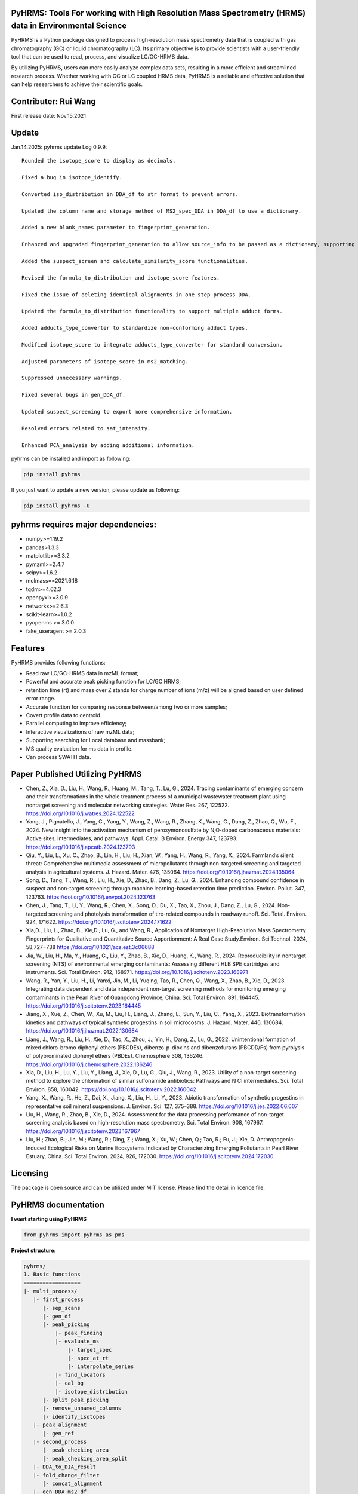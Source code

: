 PyHRMS: Tools For working with High Resolution Mass Spectrometry (HRMS) data in Environmental Science
=====================================================================================================

PyHRMS is a Python package designed to process high-resolution mass spectrometry data that is coupled with gas chromatography (GC) or liquid chromatography (LC). Its primary objective is to provide scientists with a user-friendly tool that can be used to read, process, and visualize LC/GC-HRMS data.

By utilizing PyHRMS, users can more easily analyze complex data sets, resulting in a more efficient and streamlined research process. Whether working with GC or LC coupled HRMS data, PyHRMS is a reliable and effective solution that can help researchers to achieve their scientific goals.

Contributer: Rui Wang
======================
First release date: Nov.15.2021

Update
======
Jan.14.2025: pyhrms update Log 0.9.9::

    Rounded the isotope_score to display as decimals.

    Fixed a bug in isotope_identify.

    Converted iso_distribution in DDA_df to str format to prevent errors.

    Updated the column name and storage method of MS2_spec_DDA in DDA_df to use a dictionary.

    Added a new blank_names parameter to fingerprint_generation.

    Enhanced and upgraded fingerprint_generation to allow source_info to be passed as a dictionary, supporting multiple files per source.

    Added the suspect_screen and calculate_similarity_score functionalities.

    Revised the formula_to_distribution and isotope_score features.

    Fixed the issue of deleting identical alignments in one_step_process_DDA.

    Updated the formula_to_distribution functionality to support multiple adduct forms.

    Added adducts_type_converter to standardize non-conforming adduct types.

    Modified isotope_score to integrate adducts_type_converter for standard conversion.

    Adjusted parameters of isotope_score in ms2_matching.

    Suppressed unnecessary warnings.

    Fixed several bugs in gen_DDA_df.

    Updated suspect_screening to export more comprehensive information.

    Resolved errors related to sat_intensity.

    Enhanced PCA_analysis by adding additional information.


pyhrms can be installed and import as following:

.. code-block:: python

    pip install pyhrms


If you just want to update a new version, please update as following:

.. code-block:: python

    pip install pyhrms -U



pyhrms requires major dependencies:
===================================

* numpy>=1.19.2

* pandas>1.3.3

* matplotlib>=3.3.2

* pymzml>=2.4.7

* scipy>=1.6.2

* molmass==2021.6.18

* tqdm>=4.62.3

* openpyxl>=3.0.9

* networkx>=2.6.3

* scikit-learn>=1.0.2

* pyopenms >= 3.0.0

* fake_useragent >= 2.0.3


Features
========
PyHRMS provides following functions:

* Read raw LC/GC-HRMS data in mzML format;
* Powerful and accurate peak picking function for LC/GC HRMS;
* retention time (rt) and mass over Z stands for charge number of ions (m/z) will be aligned based on user defined error range.
* Accurate function for comparing response between/among two or more samples;
* Covert profile data to centroid
* Parallel computing to improve efficiency;
* Interactive visualizations of raw mzML data;
* Supporting searching for Local database and massbank;
* MS quality evaluation for ms data in profile.
* Can process SWATH data.


Paper Published Utilizing PyHRMS
================================

* Chen, Z., Xia, D., Liu, H., Wang, R., Huang, M., Tang, T., Lu, G., 2024. Tracing contaminants of emerging concern and their transformations in the whole treatment process of a municipal wastewater treatment plant using nontarget screening and molecular networking strategies. Water Res. 267, 122522. https://doi.org/10.1016/j.watres.2024.122522

* Yang, J., Pignatello, J., Yang, C., Yang, Y., Wang, Z., Wang, R., Zhang, K., Wang, C., Dang, Z., Zhao, Q., Wu, F., 2024. New insight into the activation mechanism of peroxymonosulfate by N,O-doped carbonaceous materials: Active sites, intermediates, and pathways. Appl. Catal. B Environ. Energy 347, 123793. https://doi.org/10.1016/j.apcatb.2024.123793

* Qiu, Y., Liu, L., Xu, C., Zhao, B., Lin, H., Liu, H., Xian, W., Yang, H., Wang, R., Yang, X., 2024. Farmland’s silent threat: Comprehensive multimedia assessment of micropollutants through non-targeted screening and targeted analysis in agricultural systems. J. Hazard. Mater. 476, 135064. https://doi.org/10.1016/j.jhazmat.2024.135064

* Song, D., Tang, T., Wang, R., Liu, H., Xie, D., Zhao, B., Dang, Z., Lu, G., 2024. Enhancing compound confidence in suspect and non-target screening through machine learning-based retention time prediction. Environ. Pollut. 347, 123763. https://doi.org/10.1016/j.envpol.2024.123763

* Chen, J., Tang, T., Li, Y., Wang, R., Chen, X., Song, D., Du, X., Tao, X., Zhou, J., Dang, Z., Lu, G., 2024. Non-targeted screening and photolysis transformation of tire-related compounds in roadway runoff. Sci. Total. Environ. 924, 171622. https://doi.org/10.1016/j.scitotenv.2024.171622

* Xia,D., Liu, L., Zhao, B., Xie,D., Lu, G., and Wang, R., Application of Nontarget High-Resolution Mass Spectrometry Fingerprints for Qualitative and Quantitative Source Apportionment: A Real Case Study.Environ. Sci.Technol. 2024, 58,727−738 https://doi.org/10.1021/acs.est.3c06688

* Jia, W., Liu, H., Ma, Y., Huang, G., Liu, Y., Zhao, B., Xie, D., Huang, K., Wang, R., 2024. Reproducibility in nontarget screening (NTS) of environmental emerging contaminants: Assessing different HLB SPE cartridges and instruments. Sci. Total Environ. 912, 168971. https://doi.org/10.1016/j.scitotenv.2023.168971

* Wang, R., Yan, Y., Liu, H., Li, Yanxi, Jin, M., Li, Yuqing, Tao, R., Chen, Q., Wang, X., Zhao, B., Xie, D., 2023. Integrating data dependent and data independent non-target screening methods for monitoring emerging contaminants in the Pearl River of Guangdong Province, China. Sci. Total Environ. 891, 164445. https://doi.org/10.1016/j.scitotenv.2023.164445

* Jiang, X., Xue, Z., Chen, W., Xu, M., Liu, H., Liang, J., Zhang, L., Sun, Y., Liu, C., Yang, X., 2023. Biotransformation kinetics and pathways of typical synthetic progestins in soil microcosms. J. Hazard. Mater. 446, 130684. https://doi.org/10.1016/j.jhazmat.2022.130684

* Liang, J., Wang, R., Liu, H., Xie, D., Tao, X., Zhou, J., Yin, H., Dang, Z., Lu, G., 2022. Unintentional formation of mixed chloro-bromo diphenyl ethers (PBCDEs), dibenzo-p-dioxins and dibenzofurans (PBCDD/Fs) from pyrolysis of polybrominated diphenyl ethers (PBDEs). Chemosphere 308, 136246. https://doi.org/10.1016/j.chemosphere.2022.136246

* Xia, D., Liu, H., Lu, Y., Liu, Y., Liang, J., Xie, D., Lu, G., Qiu, J., Wang, R., 2023. Utility of a non-target screening method to explore the chlorination of similar sulfonamide antibiotics: Pathways and N Cl intermediates. Sci. Total Environ. 858, 160042. https://doi.org/10.1016/j.scitotenv.2022.160042

* Yang, X., Wang, R., He, Z., Dai, X., Jiang, X., Liu, H., Li, Y., 2023. Abiotic transformation of synthetic progestins in representative soil mineral suspensions. J. Environ. Sci. 127, 375–388. https://doi.org/10.1016/j.jes.2022.06.007

* Liu, H., Wang, R., Zhao, B., Xie, D., 2024. Assessment for the data processing performance of non-target screening analysis based on high-resolution mass spectrometry. Sci. Total Environ. 908, 167967. https://doi.org/10.1016/j.scitotenv.2023.167967

* Liu, H.; Zhao, B.; Jin, M.; Wang, R.; Ding, Z.; Wang, X.; Xu, W.; Chen, Q.; Tao, R.; Fu, J.; Xie, D. Anthropogenic-Induced Ecological Risks on Marine Ecosystems Indicated by Characterizing Emerging Pollutants in Pearl River Estuary, China. Sci. Total Environ. 2024, 926, 172030. https://doi.org/10.1016/j.scitotenv.2024.172030.


Licensing
=========

The package is open source and can be utilized under MIT license. Please find the detail in licence file.


PyHRMS documentation
===========================


**I want starting using PyHRMS**


.. code-block:: python

    from pyhrms import pyhrms as pms


**Project structure:**

.. code-block:: python

  pyhrms/
  1. Basic functions
  ==================
  |- multi_process/
     |- first_process
        |- sep_scans
        |- gen_df
        |- peak_picking
            |- peak_finding
            |- evaluate_ms
                |- target_spec
                |- spec_at_rt
                |- interpolate_series
            |- find_locators
            |- cal_bg
            |- isotope_distribution
        |- split_peak_picking
        |- remove_unnamed_columns
        |- identify_isotopes
     |- peak_alignment
        |- gen_ref
     |- second_process
        |- peak_checking_area
        |- peak_checking_area_split
     |- DDA_to_DIA_result
     |- fold_change_filter
        |- concat_alignment
     |- gen_DDA_ms2_df
        |- ms_to_centroid
  |- multi_process_database_matching
    |- database_match
        |- ms2_matching
            |- ms2_matching
                |- compare_frag
        |- rt_matching
  |- parent_tp_analysis
  |- post_filter
  |- remove_adducts_all
    |- remove_adducts
  |- summarize_results
  |- summarized_results_concat
  |- summarize_pos_neg_result
  |- final_result_filter
  |- isotope_matching
    |- formula_to_distribution
  |- isotope_score


  2. Swath data processing
  =========================
  |- one_step_process_swath
      |- swath_process
          |- split_peak_picking_swath
          |- swath_frag_extract
          |- swath_frag_raw
          |- extract
  |- precursor_frag_peak_area
      |- peak_checking_area_precursor_frag_swath
      |- gen_ref_swath
      |- eval2
  |- swath_window_checking

  3. Omics functions
  ==================
  |- omics_final_area
  |- omics_index_dict
  |- omics_filter
  |- map_values
  |- PCA_analysis
  |- omics_cmp_numbers
  |- omics_cmp_total_area
  |- omics_correcting_area
  |- check_istd_quality
  |- KMD_cal

  4. FT-ICRMS data processing
  ===========================
  |- FT_ICRMS_process
    |- formula_prediction
  |- draw_Van_Krevelen_diagrams

  5. Ion mobility mass data processing
  ==================
  |- first_step_for_IMS
    |-peak_picking_ion_mobility_DIA1
    |-split_peak_picking2

  6. other functions
  ==================
  |- one_step_process
  |- one_step_process_DDA
  |- get_ms2_from_DDA
  |- extract_tic
  |- ms_bg_removal
  |- JsonToExcel
  |- suspect_list_matching
  |- rename_files
  |- Calibration
  |- get_frag_DIA
  |- get_chinese_name
  |- AIF_multi_ce
  |- pubchem_search
  |- draw_pie_chart
  |- fingerprint_application
  |- build_molecular_network
  |- ISTD_evaluation
  |- convert_db
  |- get_chemical_name
  |- calculate_mass_percentage
  |- pubchem_search
  |- get_correction_factor_waters
  |- compare_ms_spectra
  |- first_process_ms2
  |- second_process_ms2
  |- one_step_process_ms2
  |- convert_df_to_mgf
  

Table of Content
~~~~~~~~~~~~~~~~~~~

1. Quick start

* **Feature prioritization :** multi_process()

* **Database matching :** multi_process_database_matching()

* **Result filtering :** post_filter()

* **Result summarizing :** summarize_results()

* **Combining results of all samples :** summarized_results_concat2()

* **Combining results of pos & neg :** summarize_pos_neg_result()





1. Quick start
~~~~~~~~~~~~~~~~~~~

**1.1 Feature prioritization:**
***************************************
  This function primarily includes peak picking, peak alignment, and blank comparison to prioritize features that are unique to the sample compared to the blank.To ensure that the program distinguishes between the sample set and the control set, include the strings 'methanol', 'blank', and 'control' in your control set files, and exclude these strings from your sample set files.

.. code-block:: python

    path = '../Users/Desktop/my_HRMS_files'
    company = 'Waters'
    pms.multi_process(path, company, profile=True, control_group=['lab_blank', 'methanol'], processors=1, ms2_analysis=True,
                  area_threshold=200, filter_type=2)


.. note::

   Parameters explanation:

   - path: The file path for the mzML files that will be processed. For example, '../Users/Desktop/my_HRMS_files'.
   - company: The type of mass spectrometer used to acquire the data. Valid options are 'Waters', 'Thermo', 'Sciex', and 'Agilent'.
   - profile: A Boolean value that indicates whether the data is in profile or centroid mode. True for profile mode, False for centroid mode.
   - processors: This setting determines the number of processors that will be used for data processing in parallel running. If the memory usage exceeds 90%, please note that some Excel files may not be generated.
   - control_group (List[str]): A list of labels representing the control group.These labels are used in the search for relevant file names.
   - filter_type (int): Determines the mode of operation.
                           Set to 1 for data without triplicates; fold change is computed
                           as the ratio of the sample area to the maximum control area.
                           Set to 2 for data with triplicates; the function will calculate p-values,
                           and fold change is computed as the ratio of the mean sample area
                           to the mean control area.
   - ms2_analysis: A Boolean value that indicates whether to perform DIA fragment analysis. Set to True to enable DIA fragment analysis, or False to disable it.
   - area_threshold: The minimum peak area threshold. Peaks with an area below this threshold will be excluded from analysis.



**The output file will have the suffix '_unique_cmps.xlsx' and will be structured as follows:**

+--------------+-------+----------+-----------+--------+-------+----+
| new_index    | rt    | mz       | intensity | S/N    | area  |... |
+==============+=======+==========+===========+========+=======+====+
| 15.48_241.05 | 15.5  | 241.0541 | 90817     | 1135.21| 53476 |... |
+--------------+-------+----------+-----------+--------+-------+----+
| 10.11_591.32 | 10.11 | 591.3243 | 78236     | 1738.58| 12272 |... |
+--------------+-------+----------+-----------+--------+-------+----+
| ...          |  ...  | ...      | ...       | ...    | ...   |... |
+--------------+-------+----------+-----------+--------+-------+----+

.. note::

    If you have any questions about the column names in the output files, you can refer to the explanations provided below:


   - **Inchikey:** Fixed-length format directly derived from International Chemical Identifier of a compound.
   - **rt_error:** Retention time difference between observed retention time and recorded retention in database.
   - **rt:** Retention time of a compound.
   - **mz:** observed mass of a compound.
   - **new_index:** a index after alignment for m/z & retention pair.
   - **MS2_spectra:** MS/MS spectra of compounds from DDA analysis (if available).
   - **ms1_error:** mass difference between observed mass and theoretical mass (unit: part per million, i.e., ppm).
   - **ms1_opt_error:** Mass difference between optimized mass and theoretical mass (For profile data only). The optimized mass was obtained by calculating the middle point for the full width at half the maximum of a mass peak.
   - **frag_match_num:** Number for matched fragment.
   - **match_info:** Information for matched fragments. For example: {344.1007: 0.0026, 372.0975: 0.0004} means two fragments were matched, i.e., 344.1007 and 372.0975 Da, and the mass error were 0.0026 and 0.0004 Da, respectively.
   - **Source:** database source.
   - **MS2 mode:** The fragments were obtained by DDA mode, DIA mode or both.
   - **Smile:** Simplified molecular-input line-entry system.
   - **CAS:** a unique identification number assigned by the Chemical Abstracts Service (CAS).
   - **name:** compound name.
   - **formula:** compound formula.
   - **Norman_SusDat_ID:** Norman suspect database ID.
   - **Sites:** Sites for detected compounds in pearl river.
   - **Confidence level:** Confidence level for structure identification.
   - **Mode:** ESI mode for detected compounds. For example, {'pos': 17, 'neg': 40} means this compound were detected in 17 sampling sites in positive mode, while were detected in 40 sampling sites in negative mode.
   - **sites_num:** number of sampling sites for detected compounds.
   - **category:** category of detected compound.
   - **usage:** usage of detected compound.
   - **Lowest PNEC Freshwater [ug/l]:** Lowest predicted no-effect concentration in freshwater. These data were obtained from NORMAN ecotoxicology database.
   - **conc(ng/L):** Concentration range for detected compounds.
   - **frag_DIA:** This represents the fragment generated by analyzing data-independent acquisition (DIA) data.
   - **iso_distribution:** This contains information about isotopes. For example, {591.3243: 1.0, 592.3254: 0.168} means that the m/z 591.3243 has a relative abundance of 100%, while 592.3254 has a relative abundance of 16.8%.
   - **resolution:** This represents the resolution of the mass peak.
   - **Ciso:** This is the potential carbon isotope peak. If the rt&mz pair have a value in Ciso (e.g., '10.11_592.3254' has a value 'C13:10.11 _591.3243' in Ciso), it means that 10.11_592.3254 might be the C13 isotope peak of 10.11_591.3243.
   - **Cliso and Briso:** These represent the potential chlorine and bromine isotope peaks, respectively. They work similarly to **Ciso**.
   - **Na adducts and K adducts:** These represent the potential sodium and potassium adduct peaks, respectively. If the rt&mz pair have a value in Na adducts (e.g., '9.99_598.2756' has a value 'Na adducts: 9.98 _576.2983' in Na adducts), it means that 9.99_598.2756 might be the sodium adduct of 9.98_576.2983. **K adducts** work similarly.
   - **Sample_area_mean:** If duplicates/triplicates are available, this represents the average peak area for these samples.
   - **Sample_area_std:** If duplicates/triplicates are available, this represents the standard error for these samples' peak areas.
   - **p_value:** If triplicates are available, this represents the p-value when comparing the control set and sample set.
   - **fold_change:** This represents the fold change value when comparing the peak area of the control set and sample set.
   - **frag_DDA:** This represents the MS/MS spectra of compounds from data-dependent acquisition (DDA) analysis, if available.

**1.2 Database matching**
***************************************

How to create a database using excel?

* Here is an example template for an Excel database of compounds:

+------------+------------+-----------------------+------------+-----------+------+-------+----------+--------------+
| Inchikey   | Precursor  | Frag                  | Formula    | Smile     | Mode | RT    | Source   | Source info  |
+============+============+=======================+============+===========+======+=======+==========+==============+
| Inchikey1  | 211.1109   | [117.0459, 92.0506]   | C13H13N3   | smile1    | pos  | 15.36 | massbank | MoNA         |
+------------+------------+-----------------------+------------+-----------+------+-------+----------+--------------+
| Inchikey2  | 165.0425   | [135.0293, 135.0301]  | C11H14N4O5 | smile2    | neg  | 8.54  | massbank | MoNA         |
+------------+------------+-----------------------+------------+-----------+------+-------+----------+--------------+
| ...        | ...        | ...                   | ...        | ...       | ...  | ...   | ...      | ...          |
+------------+------------+-----------------------+------------+-----------+------+-------+----------+--------------+

.. note::

      To build a local database, you will need to create an Excel file with information about the compounds you want to include in the database. It is important to note that you should not change the names of the columns in the Excel file, as they are used to map the information to the appropriate fields in the database.

   - **Inchikey:** A fixed-length format derived from the International Chemical Identifier (InChI) of a compound. InChI is a standard way of representing chemical structures.
   - **Precursor:** The monoisotopic mass of a compound, which is neutral and does not include any additional atoms that would result in a positive or negative charge.
   - **Frag:** The fragments of a compound, represented as a list of values. For example, [117.0459, 92.0506] would represent two fragments with masses of 117.0459 and 92.0506.
   - **Formula:** The molecular formula of a compound, which describes the types and numbers of atoms present in the molecule.
   - **Smile:** The Simplified Molecular Input Line Entry System (SMILES) notation for a compound, which is a string representation of its chemical structure.
   - **Mode:** Indicates whether the ion mode for the compound is positive or negative.
   - **RT:** Retention time of a compound.
   - **Source:** The source of the compound's information, such as a database or literature reference.
   - **Source info:** Any additional information about the source of the compound's information, such as the name of the database or the publication where the information was found.

After setting up your local database, you can use the following function to match compounds and generate output files with the suffix "_rt_ms2_match.xlsx".

.. code-block:: python

    path = '../Users/Desktop/my_HRMS_files'
    database = pd.read_excel(r'..//Users/Desktop/my_database.xlsx')
    pms.multi_process_database_matching(path, database, processors=4, ms1_error=50, ms2_error=0.015, rt_error=0.1,
                                    mode='pos')



.. note::

   Parameters explanation:

   - path: path for excel result files after Feature prioritization, these files have suffix of '_unique_cmps.xlsx'
   - database: a dataframe that user has previously built
   - processors: This setting determines the number of processors that will be used for data processing in parallel running.
   - ms1_error: allowed error in parts per million (ppm) for the mass of parent compounds.
   - ms2_error: allowed error in daltons (Da) for the mass of fragment compounds.
   - rt_error: allowed error in minutes for retention time.
   - mode: Indicates whether the ion mode for the compound is positive or negative.

**1.3 Result filtering**
***************************************

This function lets users filter results based on criteria such as p-value, fold change, intensity, and area. Any feature with a p-value greater than the user-defined threshold (e.g., 0.05) will be removed from the result dataframe. The filtered result will be automatically exported with a filename suffix "_filter.xlsx".


.. code-block:: python

    path = r'../Users/Desktop/my_HRMS_files/excel_files_need_filter'
    pms.post_filter(path, fold_change=5, p_value=0.05, i_threshold=500, area_threshold=500, drop=None)


.. note::

   Parameters explanation:

   - path: The file path of the input excel files to be processed, for example, '../Users/Desktop/my_result_excel_files'.
   - fold_change: The threshold for fold change. Any features with a fold change below this threshold will be removed from the result dataframe.
   - p_value: The maximum threshold for p-value. Any features with a p-value above this threshold will be removed from the result dataframe.
   - i_threshold: The minimum threshold for feature intensity. Any features with an intensity below this threshold will be removed from the result dataframe.
   - area_threshold: The minimum threshold for peak area. Any features with an area below this threshold will be removed from the result dataframe.


**1.4 Single Result summarizing**
***************************************
The function is designed to collect identified features and ignore unidentified ones, resulting in a dataframe with the relevant information. In order to achieve this, the function requires three input dataframes: a suspect list from the Norman network, an ecotoxicity database from the Norman network, and a compound's category excel.When the function is used, it will extract the name, smile, CAS number, categories, and toxicity data for each identified feature. This information is then compiled into a new dataframe, which includes only the identified features and their associated data. By using this function, users can easily extract and organize the relevant information for identified features, without having to manually sift through large amounts of data.

.. code-block:: python

    df = pd.read_excel(r'../Users/Desktop/my_HRMS_files/sample_rt_ms2_match_filter.xlsx')
    result_df = pms.summarize_results(df, db_category, suspect_list, db_toxicity)


How to build a category database?

* Here is an example template for an category database:

+-----------------------------+------------+
| Inchikey                    | category   |
+=============================+============+
| AAEJJSZYNKXKSW-UHFFFAOYSA-N | ['PFAS']   |
+-----------------------------+------------+
| AAIXLNBYXIVUKR-UHFFFAOYSA-N | ['PFAS']   |
+-----------------------------+------------+
| ...                         |['..','..'] |
+-----------------------------+------------+


.. note::

   Parameters explanation:

   - df: result dataframe
   - db_category: category database
   - suspect_list: suspect_list can be downloaded from `Norman suspect database <http://www.norman-network.com/?q=node/236>`_.
   - db_toxicity: toxicity database can be downloaded from `Norman Ecotoxicology database <https://www.norman-network.com/nds/ecotox/>`_.





**1.5 Combining Results from Samples with specific ESI Polarity**
*********************************************************************

The function iterates through all result files with specific ESI polarity (positive or negative) and summarizes the results, generating a new Excel file that contains the summarized information.

.. code-block:: python

    path = r'../Users/Desktop/my_HRMS_files/summarized_result')
    all_name_index = ['site01','site02','site03','site04',...]
    mode = 'pos'
    result_df = pms.summarized_results_concat(path, all_name_index, mode)

.. note::

   Parameters explanation:

   - path: the path to the folder containing the summarized result files.
   - all_name_index: a list of unique identifiers that represent each sample set.
   - mode: the ESI polarity of the samples ('pos' for positive or 'neg' for negative).



**1.6 Combining results of pos & neg**
*********************************************
This function combined positive summarized result and negative summarized results into one final result.

.. code-block:: python

    all_df_pos = pms.summarized_results_concat(path_pos, all_name_index, 'pos')
    all_df_neg = pms.summarized_results_concat(path_neg, all_name_index, 'neg')
    result_df = pms.summarize_pos_neg_result(all_df_pos, all_df_neg)

.. note::

   Parameters explanation:

   - all_df_pos: summarized result of all positive files
   - all_df_neg: summarized result of all negative files

Acknowledgment
*********************************************
During the development of this package, I received valuable suggestions from Zhao Bo, Liu He, Xie Danping, Xia Di, and Zheng Jing at the South China Institute of Environmental Science, as well as from Lu Guining and Tang Ting at the South China University of Technology. I would also like to express my gratitude for the funding provided by the National Natural Science Foundation of China (Grant No. 22206133) and the National Key R&D Program of China (Project No. 2019YFC1804502).


Note
*********************************************
Please note that the documentation is currently a work in progress, and there is more content that is being written. I apologize for any inconvenience this may cause, but rest assured that I am continually updating the documentation to provide you with the most comprehensive guide to using PyHRMS.


